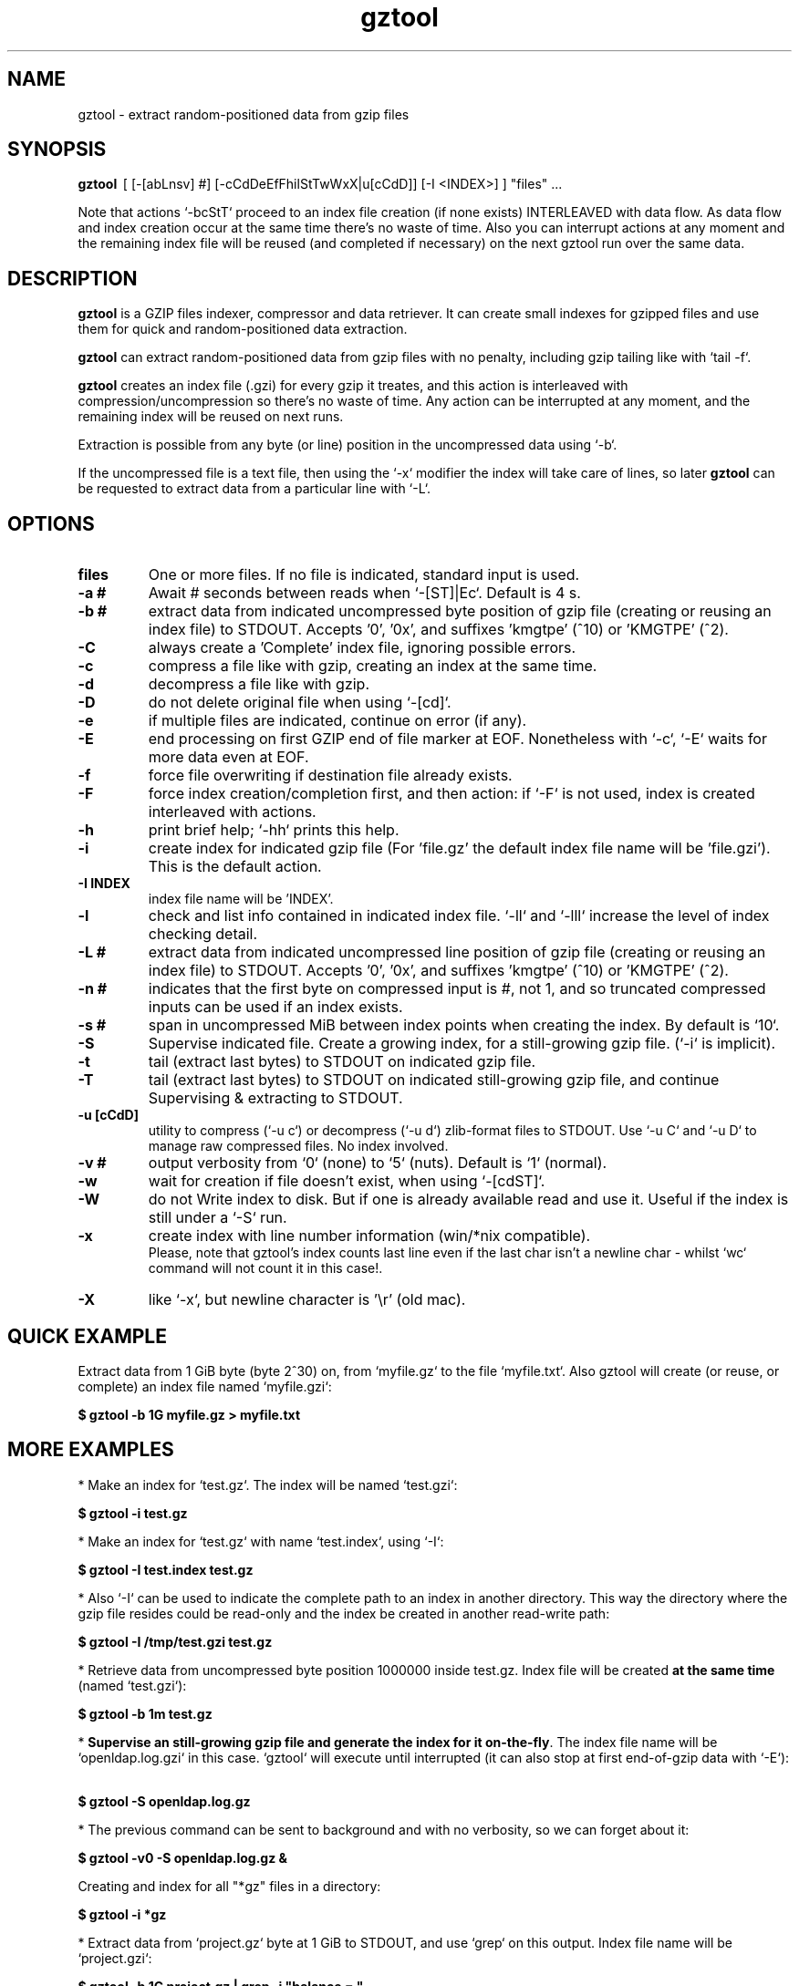.\"                                      Hey, EMACS: -*- nroff -*-
.\" (C) Copyright 2020 Roberto S. Galende <roberto.s.galende@gmail.com>,
.\"
.\" First parameter, NAME, should be all caps
.\" Second parameter, SECTION, should be 1-8, maybe w/ subsection
.\" other parameters are allowed: see man(7), man(1)
.TH gztool 1 "Jun 19 2020" "gztool v0.11.4"
.\" Please adjust this date whenever revising the manpage.
.\"
.\" Some roff macros, for reference:
.\" .nh        disable hyphenation
.\" .hy        enable hyphenation
.\" .ad l      left justify
.\" .ad b      justify to both left and right margins
.\" .nf        disable filling
.\" .fi        enable filling
.\" .br        insert line break
.\" .sp <n>    insert n+1 empty lines
.\" for manpage-specific macros, see man(7)
.SH NAME
gztool \- extract random-positioned data from gzip files
.SH SYNOPSIS
.B gztool
.RI \ [\ [-[abLnsv]\ #]\ [-cCdDeEfFhilStTwWxX|u[cCdD]]\ [-I\ <INDEX>]\ ]\ "files"\ ...
.br

Note that actions `-bcStT` proceed to an index file creation (if
none exists) INTERLEAVED with data flow. As data flow and
index creation occur at the same time there's no waste of time.
Also you can interrupt actions at any moment and the remaining
index file will be reused (and completed if necessary) on the
next gztool run over the same data.
.SH DESCRIPTION
\fBgztool\fP is a GZIP files indexer, compressor and data retriever.
It can create small indexes for gzipped files and use them
for quick and random-positioned data extraction.

\fBgztool\fP can extract random-positioned data from gzip files with no penalty,
including gzip tailing like with `tail -f`.

\fBgztool\fP creates an index file (.gzi) for every gzip it treates,
and this action is interleaved with compression/uncompression
so there's no waste of time. Any action can be interrupted at
any moment, and the remaining index will be reused on next runs.

Extraction is possible from any byte (or line) position
in the uncompressed data using `-b`.

If the uncompressed file is a text file, then using
the `-x` modifier the index will take care of lines, so later \fBgztool\fP can be
requested to extract data from a particular line with `-L`.
.SH OPTIONS
.TP
.BR \fBfiles\fP
One or more files. If no file is indicated, standard input is used.
.TP
.BR \-a\ #
Await # seconds between reads when `-[ST]|Ec`. Default is 4 s.
.TP
.BR \-b\ #
extract data from indicated uncompressed byte position of
gzip file (creating or reusing an index file) to STDOUT.
Accepts '0', '0x', and suffixes 'kmgtpe' (^10) or 'KMGTPE' (^2).
.TP
.BR \-C
always create a 'Complete' index file, ignoring possible errors.
.TP
.BR \-c
compress a file like with gzip, creating an index at the same time.
.TP
.BR \-d
decompress a file like with gzip.
.TP
.BR \-D
do not delete original file when using `-[cd]`.
.TP
.BR \-e
if multiple files are indicated, continue on error (if any).
.TP
.BR \-E
end processing on first GZIP end of file marker at EOF.
Nonetheless with `-c`, `-E` waits for more data even at EOF.
.TP
.BR \-f
force file overwriting if destination file already exists.
.TP
.BR \-F
force index creation/completion first, and then action:
if `-F` is not used, index is created interleaved with actions.
.TP
.BR \-h
print brief help; `-hh` prints this help.
.TP
.BR \-i
create index for indicated gzip file (For 'file.gz' the default 
index file name will be 'file.gzi'). This is the default action.
.TP
.BR \-I\ INDEX
index file name will be 'INDEX'.
.TP
.BR \-l
check and list info contained in indicated index file.
`-ll` and `-lll` increase the level of index checking detail.
.TP
.BR \-L\ #
extract data from indicated uncompressed line position of
gzip file (creating or reusing an index file) to STDOUT.
Accepts '0', '0x', and suffixes 'kmgtpe' (^10) or 'KMGTPE' (^2).
.TP
.BR \-n\ #
indicates that the first byte on compressed input is #, not 1,
and so truncated compressed inputs can be used if an index exists.
.TP
.BR \-s\ #
span in uncompressed MiB between index points when
creating the index. By default is `10`.
.TP
.BR \-S
Supervise indicated file.
Create a growing index,
for a still-growing gzip file. (`-i` is implicit).
.TP
.BR \-t
tail (extract last bytes) to STDOUT on indicated gzip file.
.TP
.BR \-T
tail (extract last bytes) to STDOUT on indicated still-growing
gzip file, and continue Supervising & extracting to STDOUT.
.TP
.BR \-u\ [cCdD]
utility to compress (`-u c`) or decompress (`-u d`)
zlib-format files to STDOUT. Use `-u C` and `-u D`
to manage raw compressed files. No index involved.
.TP
.BR \-v\ #
output verbosity
from `0` (none) to `5` (nuts). Default is `1` (normal).
.TP
.BR \-w
wait for creation if file doesn't exist, when using `-[cdST]`.
.TP
.BR \-W
do not Write index to disk. But if one is already available
read and use it. Useful if the index is still under a `-S` run.
.TP
.BR \-x
create index with line number information (win/*nix compatible).
.br
Please, note that gztool's index counts last line even if the last char isn't a newline char - whilst `wc` command will not count it in this case!.
.TP
.BR \-X
like `-x`, but newline character is '\\r' (old mac).
.br
.SH QUICK EXAMPLE
Extract data from 1 GiB byte (byte 2^30) on,
from `myfile.gz` to the file `myfile.txt`. Also gztool will
create (or reuse, or complete) an index file named `myfile.gzi`:

.BR \ \ \ \ $\ gztool\ -b\ 1G\ myfile.gz\ >\ myfile.txt
.br

.SH MORE EXAMPLES
.br
* Make an index for `test.gz`. The index will be named `test.gzi`:

.BR \ \ \ \ $\ gztool\ -i\ test.gz
.br


* Make an index for `test.gz` with name `test.index`, using `-I`:

.BR \ \ \ \ $\ gztool\ -I\ test.index\ test.gz
.br

* Also `-I` can be used to indicate the complete path to an index in another directory. This way the directory where the gzip file resides could be read-only and the index be created in another read-write path:

.BR \ \ \ \ $\ gztool\ -I\ /tmp/test.gzi\ test.gz
.br

* Retrieve data from uncompressed byte position 1000000 inside test.gz. Index file will be created \fBat the same time\fP (named `test.gzi`):

.BR \ \ \ \ $\ gztool\ -b\ 1m\ test.gz
.br


* \fBSupervise an still-growing gzip file and generate the index for it on-the-fly\fP. The index file name will be `openldap.log.gzi` in this case. `gztool` will execute until interrupted (it can also stop at first end-of-gzip data with `-E`):

.BR \ \ \ \ $\ gztool\ -S\ openldap.log.gz
.br


* The previous command can be sent to background and with no verbosity, so we can forget about it:

.BR \ \ \ \ $\ gztool\ -v0\ -S\ openldap.log.gz\ &
.br


Creating and index for all "*gz" files in a directory:

.BR \ \ \ \ $\ gztool\ -i\ *gz
.br


* Extract data from `project.gz` byte at 1 GiB to STDOUT, and use `grep` on this output. Index file name will be `project.gzi`:

.BR \ \ \ \ $\ gztool\ -b\ 1G\ project.gz\ |\ grep\ -i\ "balance\ =\ "
.br


* Please, note that STDOUT is used for data extraction with `-bcdtT` modifiers, so an explicit command line redirection is needed if output is to be stored in a file:

.BR \ \ \ \ $\ gztool\ -b\ 99m\ project.gz\ >\ uncompressed.data
.br


* Extract data from a gzipped file which index is still growing with a `gztool -S` process that is monitoring the (still-growing) gzip file: in this case the use of `-W` will not try to update the index on disk so the other process is not disturb! (Note that `gztool` always tries to update the index used if it thinks it's necessary):

.BR \ \ \ \ $\ gztool\ -Wb\ 100k\ still-growing-gzip-file.gz\ >\ mytext
.br


* Extract data from line 10 million, to STDOUT:

.BR \ \ \ \ $\ gztool\ -L\ 10m\ compressed_text_file.gz
.br


* Nonetheless note that if in the precedent example an index was previously created for the gzip file without the `-x` parameter (or not using `-L`), \fBas it doesn't contain line numbering info\fP, `gztool` will complain and stop. This can be circumvented by telling `gztool` to use another new index file name (`-I`), or even not using anyone at all with `-W` (do not write index) and an index file name that doesn't exists (in this case `None` - it won't be created because of `-W`), and so ((just) this time) the gzip will be processed from the beginning:

.BR \ \ \ \ $\ gztool\ -L\ 10m\ -WI\ None\ compressed_text_file.gz
.br


* To tail to stdout, \fIlike a\fP `tail -f`, an still-growing gzip file (an index file will be created with name `still-growing-gzip-file.gzi` in this case):

.BR \ \ \ \ $\ gztool\ -T\ still-growing-gzip-file.gz
.br


* More on files still being "Supervised" (`-S`) by another `gztool` instance: they can also be tailed \fIà la\fP `tail -f` without updating the index on disk using `-W`:

.BR \ \ \ \ $\ gztool\ -WT\ still-growing-gzip-file.gz
.br


* Compress (`-c`) an still growing (`-E`) file: in this case both `still-growing-file.gz` and `still-growing-file.gzi` files will be created \fIon-the-fly\fP as the source file grows. Note that in order to terminate compression, Ctrl+C must be used to kill gztool: this results in an incomplete-gzip-file as per GZIP standard, but this is not important as it will contain all the source data, and both `gzip` and `gztool` (or any other tool) can correctly and completely decompress it:

.BR \ \ \ \ $\ gztool\ -Ec\ still-growing-file
.br


* If you have an \fIincomplete\fP index file (it just does not have the length of the source data, as it didn't correctly finish) and want to make it complete and so that the length of the uncompressed data be stored, just unconditionally \fIcomplete\fP it with `-C` with a new `-i` run over your gzip file: note that as the existent index data is used (in this case the file `my-incomplete-gzip-data.gzi`), only last compressed bytes are decompressed to complete this action:

.BR \ \ \ \ $\ gztool\ -Ci\ my-incomplete-gzip-data.gz
.br


* Decompress a file like with gzip (`-d`), but do not delete (`-D`) the original one: Decompressed file will be `myfile`. Note that gzipped file \fBmust\fP have a ".gz" extension or `gztool` will complain:

.BR \ \ \ \ $\ gztool\ -Dd\ myfile.gz
.br


* Decompress a file that does not have ".gz" file extension, like with gzip (`-d`):

.BR \ \ \ \ $\ cat\ mycompressedfile\ |\ gztool\ -d\ >\ my_uncompressed_file
.br


* Show internals of all index files in this directory. `-e` is used not to stop the process on the first error, if a `*.gzi` file is not a valid gzip index file. The `-ll` list option repetition will show data about each index point. `-lll` also decompress each point's window to ensure index integrity:

.BR \ \ \ \ $\ gztool\ -ell\ *.gzi
.br


If `gztool` finds the gzip file companion of the index file, some statistics are shown, like the index/gzip size ratio, or the ratio of compression of the gzip file. 
Also, if the gzip is complete, the size of the uncompressed data is shown. This number is interesting if the gzip file is bigger than 4 GiB, in which case `gunzip -l` cannot correctly calculate it as it is limited to a 32 bit counter (see //tools.ietf.org/html/rfc1952#page-5), or if the gzip file is in `bgzip` format, in which case `gunzip -l` would only show data about the first block (< 64 kiB).
.br
Note that `gztool -l` tries to guess the companion gzip file of the index looking for a file with the same name, but without the `i` of the `.gzi` file name extension, or without the `.gzi`. But the gzip file name can also be directly indicated with this format:

.BR \ \ \ \ $\ gztool\ -l\ -I\ index_filename\ gzip_filename
.br

In this latter case only a pair of index+gzip filenames can be indicated with each use.
.br


* Use a truncated gzip file (100000 first bytes are removed: (not zeroed, removed); if they're zeroed cautions are the same, but `-n` is not needed), to extract from byte 20 MiB, \fBusing a previously generated index\fP: as far as the `-b` parameter refers to a byte \fBafter\fP an index point (See `-ll`) and `-n` be less than that needed first index point, this is always possible. In this case \fI-I gzip_filename.gzi\fP is implicit:


.BR \ \ \ \ $\ gztool\ -n\ 100001\ -b\ 20M\ gzip_filename.gz
.br


Please, note that index point positions at index file \fBmay require also the previous byte\fP, as gzip stream is not byte rounded but a stream of pure bits. Thus \fBif you're thinking on truncating a gzip file, please do it always at least by one byte before the indicated index point in the gzip\fP - as said, it may not be needed, but in 7/8 times it will be needed.
.br

.SH INTERNALS
By default gzip-compressed files cannot be accessed in random mode: any byte required at position N requires the complete gzip file to be decompressed from the beginning to the N byte.   
Nonetheless Mark Adler, the author of zlib (//github.com/madler/zlib), provided years ago a cryptic file named `zran.c` (//github.com/madler/zlib/blob/master/examples/zran.c) that creates an "index" of "windows" filled with 32 kiB of uncompressed data at different positions along the un/compressed file, which can be used to initialize the zlib library and make it behave as if compressed data begin there.   

\fBgztool\fP builds upon zran.c to provide a useful command line tool. 
Also, some optimizations has been made:

.br

* \fBgztool\fP can store line numbering information in the index using `-[xX]` (use only if source data is text!), and retrieve data from a specific line number using `-L`.
.br

* \fBgztool\fP can \fBSupervise an still-growing gzip file\fP (for example, a log created by rsyslog directly in gzip format) and generate the index on-the-fly, thus reducing in the practice to zero the time of index creation. See `-S`.
.br

* extraction of data and index creation are interleaved, so there's no waste of time for the index creation.
.br

* \fBindex files are reusable\fP, so they can be stopped at any time and reused and/or completed later.
.br

* an \fIex novo\fP index file format has been created to store the index
.br

* span between index points is raised by default from 1 MiB to 10 MiB, and can be adjusted with `-s` (\fIspan\fP).
.br

* windows \fBare compressed\fP in file
.br

* windows are not loaded in memory unless they're needed, so the application memory footprint is fairly low (< 1 MiB)
.br

* \fBgztool\fP can compress files (`-c`) and at the same time generate an index that is about 10-100 times smaller than if the index is generated after the file has already been compressed with gzip.
.br

* \fBCompatible with `bgzip` files\fP (//www.htslib.org/doc/bgzip.html)
.br

* \fBCompatible with complete `gzip` concatenated files\fP
.br

* \fBCompatible with rsyslog's veryRobustZip omfile option\fP (variable-short-uncompressed complete-gzip-block sizes)
.br

* data can be provided from/to stdin/stdout
.br

* \fBgztool\fP can be used to remotely retrieve just a small part of a bigger gzip compressed file and sucessfully decompress it locally. See //unix.stackexchange.com/questions/429197/#541903 . Just the index must be also remotely available.
.br

.SH PROJECT HOME PAGE
//github.com/circulosmeos/gztool
.SH SEE ALSO
.BR gzip (1),
.BR gunzip (1)
.SH AUTHOR
This program was written by Roberto S. Galende <roberto.s.galende@gmail.com>
on work by Mark Adler's zlib (examples/zran.c) and is copyrighted under zlib licence terms.
.br
